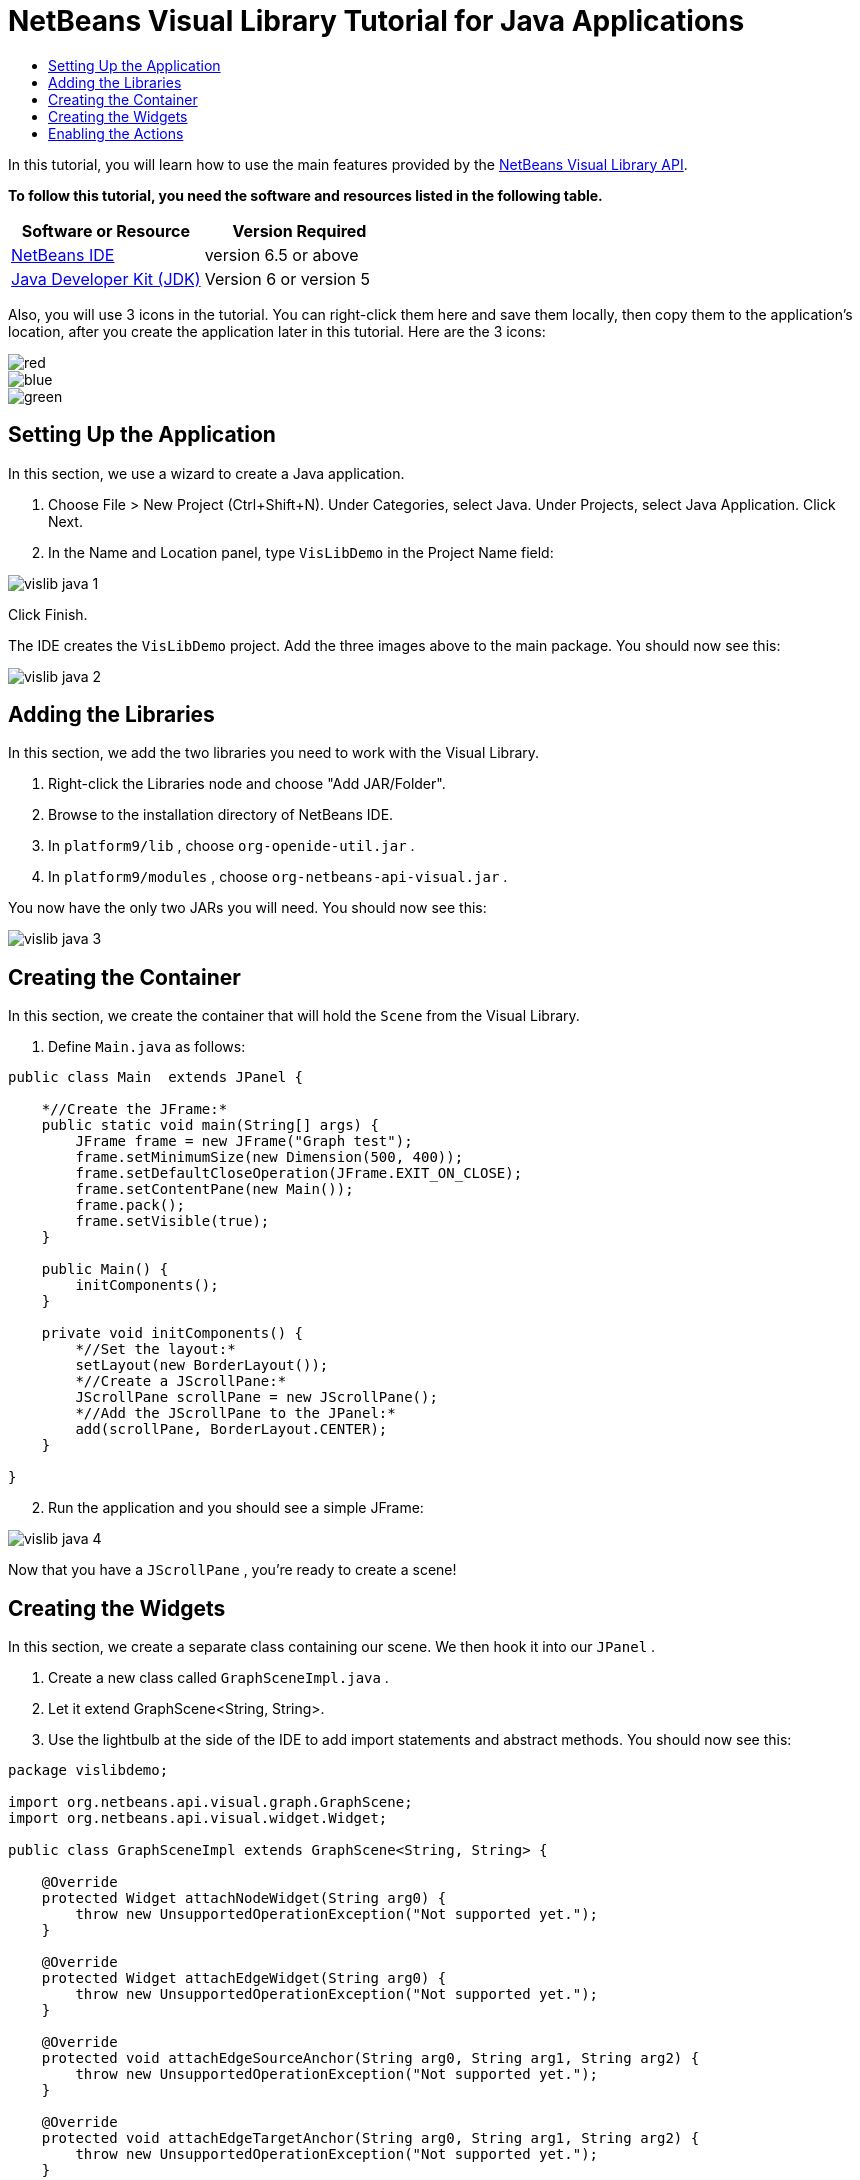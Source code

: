 // 
//     Licensed to the Apache Software Foundation (ASF) under one
//     or more contributor license agreements.  See the NOTICE file
//     distributed with this work for additional information
//     regarding copyright ownership.  The ASF licenses this file
//     to you under the Apache License, Version 2.0 (the
//     "License"); you may not use this file except in compliance
//     with the License.  You may obtain a copy of the License at
// 
//       http://www.apache.org/licenses/LICENSE-2.0
// 
//     Unless required by applicable law or agreed to in writing,
//     software distributed under the License is distributed on an
//     "AS IS" BASIS, WITHOUT WARRANTIES OR CONDITIONS OF ANY
//     KIND, either express or implied.  See the License for the
//     specific language governing permissions and limitations
//     under the License.
//

= NetBeans Visual Library Tutorial for Java Applications
:jbake-type: platform-tutorial
:jbake-tags: tutorials 
:jbake-status: published
:syntax: true
:source-highlighter: pygments
:toc: left
:toc-title:
:icons: font
:experimental:
:description: NetBeans Visual Library Tutorial for Java Applications - Apache NetBeans
:keywords: Apache NetBeans Platform, Platform Tutorials, NetBeans Visual Library Tutorial for Java Applications

In this tutorial, you will learn how to use the main features provided by the  link:http://bits.netbeans.org/dev/javadoc/org-netbeans-api-visual/overview-summary.html[NetBeans Visual Library API].





*To follow this tutorial, you need the software and resources listed in the following table.*

|===
|Software or Resource |Version Required 

| link:https://netbeans.apache.org/download/index.html[NetBeans IDE] |version 6.5 or above 

| link:https://www.oracle.com/technetwork/java/javase/downloads/index.html[Java Developer Kit (JDK)] |Version 6 or
version 5 
|===

Also, you will use 3 icons in the tutorial. You can right-click them here and save them locally, then copy them to the application's location, after you create the application later in this tutorial. Here are the 3 icons:


image::images/red.gif[] 
image::images/blue.gif[] 
image::images/green.gif[]


== Setting Up the Application

In this section, we use a wizard to create a Java application.


[start=1]
1. Choose File > New Project (Ctrl+Shift+N). Under Categories, select Java. Under Projects, select Java Application. Click Next.

[start=2]
1. In the Name and Location panel, type  ``VisLibDemo``  in the Project Name field:


image::images/vislib-java-1.png[]

Click Finish.

The IDE creates the  ``VisLibDemo``  project. Add the three images above to the main package. You should now see this:


image::images/vislib-java-2.png[]


== Adding the Libraries

In this section, we add the two libraries you need to work with the Visual Library.


[start=1]
1. Right-click the Libraries node and choose "Add JAR/Folder".

[start=2]
1. Browse to the installation directory of NetBeans IDE.

[start=3]
1. In  ``platform9/lib`` , choose  ``org-openide-util.jar`` .

[start=4]
1. In  ``platform9/modules`` , choose  ``org-netbeans-api-visual.jar`` .

You now have the only two JARs you will need. You should now see this:


image::images/vislib-java-3.png[]


== Creating the Container

In this section, we create the container that will hold the  ``Scene``  from the Visual Library.


[start=1]
1. Define  ``Main.java``  as follows:

[source,java]
----

public class Main  extends JPanel {

    *//Create the JFrame:*
    public static void main(String[] args) {
        JFrame frame = new JFrame("Graph test");
        frame.setMinimumSize(new Dimension(500, 400));
        frame.setDefaultCloseOperation(JFrame.EXIT_ON_CLOSE);
        frame.setContentPane(new Main());
        frame.pack();
        frame.setVisible(true);
    }

    public Main() {
        initComponents();
    }

    private void initComponents() {
        *//Set the layout:*
        setLayout(new BorderLayout());
        *//Create a JScrollPane:*
        JScrollPane scrollPane = new JScrollPane();
        *//Add the JScrollPane to the JPanel:*
        add(scrollPane, BorderLayout.CENTER);
    }

}

----


[start=2]
1. Run the application and you should see a simple JFrame:


image::images/vislib-java-4.png[]

Now that you have a  ``JScrollPane`` , you're ready to create a scene!


== Creating the Widgets

In this section, we create a separate class containing our scene. We then hook it into our  ``JPanel`` .


[start=1]
1. Create a new class called  ``GraphSceneImpl.java`` .

[start=2]
1. Let it extend GraphScene<String, String>.

[start=3]
1. Use the lightbulb at the side of the IDE to add import statements and abstract methods. You should now see this:

[source,java]
----

package vislibdemo;

import org.netbeans.api.visual.graph.GraphScene;
import org.netbeans.api.visual.widget.Widget;

public class GraphSceneImpl extends GraphScene<String, String> {

    @Override
    protected Widget attachNodeWidget(String arg0) {
        throw new UnsupportedOperationException("Not supported yet.");
    }

    @Override
    protected Widget attachEdgeWidget(String arg0) {
        throw new UnsupportedOperationException("Not supported yet.");
    }

    @Override
    protected void attachEdgeSourceAnchor(String arg0, String arg1, String arg2) {
        throw new UnsupportedOperationException("Not supported yet.");
    }

    @Override
    protected void attachEdgeTargetAnchor(String arg0, String arg1, String arg2) {
        throw new UnsupportedOperationException("Not supported yet.");
    }

}

----


[start=4]
1. We'll be using three  ``LayerWidgets`` , which are like  ``JGlassPanes``  in Swing. Declare them at the top of the class:

[source,java]
----

private LayerWidget mainLayer;
private LayerWidget connectionLayer;
private LayerWidget interactionLayer;

----


[start=5]
1. Create a constructor, initialize your  ``LayerWidgets``  and add them to the  ``Scene`` :

[source,java]
----

public GraphSceneImpl() {
    mainLayer = new LayerWidget(this);
    connectionLayer = new LayerWidget(this);
    interactionLayer = new LayerWidget(this);
    addChild(mainLayer);
    addChild(connectionLayer);
    addChild(interactionLayer);
}

----


[start=6]
1. Next, define what will happen when a new Widget is created:

[source,java]
----

@Override
protected Widget attachNodeWidget(String arg) {
    IconNodeWidget widget = new IconNodeWidget(this);
    if (arg.startsWith("1")) {
        widget.setImage(ImageUtilities.loadImage("vislibdemo/red.gif"));
    } else if (arg.startsWith("2")) {
        widget.setImage(ImageUtilities.loadImage("vislibdemo/green.gif"));
    } else {
        widget.setImage(ImageUtilities.loadImage("vislibdemo/blue.gif"));
    }
    widget.setLabel(arg);
    mainLayer.addChild(widget);
    return widget;
}
----

The above is triggered whenever  ``addNode``  is called on the scene.


[start=7]
1. At the end of the constructor, trigger the method above 4 times:

[source,java]
----

Widget w1 = addNode("1. Hammer");
w1.setPreferredLocation(new Point(10, 100));
Widget w2 = addNode("2. Saw");
w2.setPreferredLocation(new Point(100, 250));
Widget w3 = addNode("Nail");
w3.setPreferredLocation(new Point(250, 250));
Widget w4 = addNode("Bolt");
w4.setPreferredLocation(new Point(250, 350));

----

Above, you have created four widgets, you have passed in a string, and you have set the widget's position. Now, the  ``attachNodeWidget``  method is triggered, which you defined in the previous step. The  ``arg``  parameter in the  ``attachNodeWidget``  is the string you passed to  ``addNode`` . Therefore, the string will set the label of the widget. Then the widget is added to the  ``mainLayer`` .


[start=8]
1. Back in the  ``Main.java``  class, add the lines in bold to the  ``initComponents``  method:

[source,java]
----

private void initComponents() {
    //Set the layout:
    setLayout(new BorderLayout());
    //Create a JScrollPane:
    JScrollPane scrollPane = new JScrollPane();
    //Add the JScrollPane to the JPanel:
    add(scrollPane, BorderLayout.CENTER);
    *//Create the GraphSceneImpl:
    GraphScene scene = new GraphSceneImpl();
    //Add it to the JScrollPane:
    scrollPane.setViewportView(scene.createView());
    //Add the SatellitView to the scene:
    add(scene.createSatelliteView(), BorderLayout.WEST);*
}

----


[start=9]
1. Run the application and you should see this:


image::images/vislib-java-5.png[]

Now that you have a scene with some widgets, we can begin integrating some actions!


== Enabling the Actions

In this section, we enable actions on the widgets we created previously.


[start=1]
1. Change the  ``attachNodeWidget``  by adding the lines in bold below:

[source,java]
----

@Override
protected Widget attachNodeWidget(String arg) {
    IconNodeWidget widget = new IconNodeWidget(this);
    if (arg.startsWith("1")) {
        widget.setImage(ImageUtilities.loadImage("vislibdemo/red.gif"));
    } else if (arg.startsWith("2")) {
        widget.setImage(ImageUtilities.loadImage("vislibdemo/green.gif"));
    } else {
        widget.setImage(ImageUtilities.loadImage("vislibdemo/blue.gif"));
    }
    *widget.getActions().addAction(
            ActionFactory.createAlignWithMoveAction(
            mainLayer, interactionLayer,
    ActionFactory.createDefaultAlignWithMoveDecorator()));*
    widget.setLabel(arg);
    mainLayer.addChild(widget);
    return widget;
}

----


[start=2]
1. Run the application. Drag a widget around and notice that alignment markers appear that help the user position a widget in relation to other widgets.

[start=3]
1. Change the  ``GraphSceneImpl``  class by adding the line below to the end of the constructor:

[source,java]
----

getActions().addAction(ActionFactory.createZoomAction());

----


[start=4]
1. Run the application. Scroll the middle mousebutton, or do whatever your operating system requires for "zooming", and notice that the whole scene increases/decreases in size.

Now that you have a basic idea of the features that the Visual Library API provides, see the section called "NetBeans APIs for Visualizing Data" on the  link:https://netbeans.apache.org/kb/docs/platform.html[NetBeans Platform Learning Trail].

